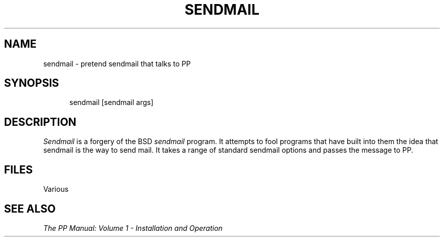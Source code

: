 .TH SENDMAIL 8
.\" @(#) $Header: /xtel/pp/pp-beta/man/man8/RCS/sendmail.8,v 6.0 1991/12/18 20:44:03 jpo Rel $
.\"
.\" $Log: sendmail.8,v $
.\" Revision 6.0  1991/12/18  20:44:03  jpo
.\" Release 6.0
.\"
.\"
.\"
.SH NAME
sendmail \- pretend sendmail that talks to PP
.SH SYNOPSIS
.in +.5i
.ti -.5i
sendmail \%[sendmail args]
.in -.5i
.SH DESCRIPTION
.I Sendmail
is a forgery of the BSD \fIsendmail\fP program. It attempts to fool
programs that have built into them the idea that sendmail is the way
to send mail. It takes a range of standard sendmail options and passes
the message to PP.
.SH FILES
Various
.SH "SEE ALSO"
\fIThe PP Manual: Volume 1 \- Installation and Operation\fP
